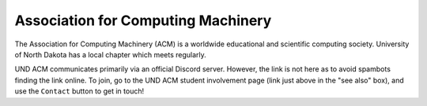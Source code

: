 .. index::
   single: acm
   single: und
   single: group
   pair: und; acm

.. _und/acm:

Association for Computing Machinery
===================================

The Association for Computing Machinery (ACM) is a worldwide educational and
scientific computing society.  University of North Dakota has a local chapter
which meets regularly.

.. seealso::

   * https://www.acm.org/, the worldwide ACM homepage
   * `UND ACM Student Involvement page
     <https://involvement.und.edu/organization/acm>`_

UND ACM communicates primarily via an official Discord server.  However, the
link is not here as to avoid spambots finding the link online.  To join, go to
the UND ACM student involvement page (link just above in the "see also" box),
and use the ``Contact`` button to get in touch!

